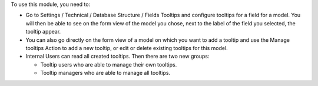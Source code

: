 To use this module, you need to:

* Go to Settings / Technical / Database Structure / Fields Tooltips and
  configure tooltips for a field for a model. You will then be able to see
  on the form view of the model you chose, next to the label of the field you
  selected, the tooltip appear.

* You can also go directly on the form view of a model on which you want to
  add a tooltip and use the Manage tooltips Action to add a new tooltip, or edit
  or delete existing tooltips for this model.

* Internal Users can read all created tooltips. Then there are two new groups:

  * Tooltip users who are able to manage their own tooltips.

  * Tooltip managers who are able to manage all tooltips.
